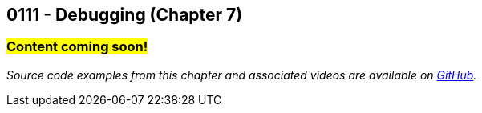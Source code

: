 :imagesdir: images
:sourcedir: source
// The following corrects the directories if this is included in the index file.
ifeval::["{docname}" == "index"]
:imagesdir: chapter-7-debugging/images
:sourcedir: chapter-7-debugging/source
endif::[]

== 0111 - Debugging (Chapter 7)
// TODO: Upload source files to GitHub archive

=== #Content coming soon!#
// === #Content for this module is under construction. For now, the section headers below direct you to the corresponding chapter in our required textbook so that you can start right away.#

// === What's the Point?
// * 

_Source code examples from this chapter and associated videos are available on https://github.com/timmcmichael/EMCCTimFiles/tree/4bf0da6df6f4fe3e3a0ccd477b4455df400cffb6/OOP%20with%20Java%20(CIS150AB)/07%20Debugging[GitHub^]._

// ''''
// #This section is not finished, but in the meantime this content is covered in section x.x (page xxx) in the textbook.#

// === What's the Point?
// * Distinguish between compile-time and runtime errors
// * Learn some strategies for debugging your code
// * Use the debugging tools available in your IDE

// ''''
// As soon as you start writing your first lines of code, you'll be writing code with bugs in it.
// Like Thanos, it's inevitable.
// And like Thanos, you can use ludicrous time traveling to fix (decapitate?) your bugs.
// Well, you can't do that last part, but you can fix them in the present; and hopefully, you can do it without too much frustration.

// ****
// Link to intro to debugging video
// ****

// We categorize bugs into two general types:

// Compile-time errors:: Errors that prevent the compiler from fully processing your source code. These are generally the result of incorrect syntax--in other words, breaking the rules of the language.
// Runtime errors:: Errors in which your code compiles, but it does not execute as intended. Crashes are obvious runtime errors, but making an incorrect calculation is also an example of a runtime error.

// Fixing compile-time errors is just a matter of looking over your code and correcting the mistake.
// That's not always as easy as it sounds--especially for beginners--but at least the compiler and/or your IDE can give you feedback about what and where the mistake is.

// Runtime errors can be especially frustrating, especially since we can't always tell at what point the actual error is occurring.
// Did I make the mistake at the start of the program when I calculated the answer, is the mistake at the very end where I output it? 
// Or did I do something in the middle that accidentally changed the result?
// Who knows! And if you're like me, you might have done all three...

// === Finding Runtime Errors
// The single most important thing to you is see what actually going on while your program is running.
// Use output statements frequently.

// .DebuggingOutput.java - Output statements to help with debugging

// [source,java]
// ----
// include::source/DebuggingOutput.java[]

// ----

// The numbered lines identify output statements added to observe the program's behavior.

// Your IDE likely includes tools to help see what's happening in your code by stepping through program execution.

// ****
// Link to intro to VS Code debugging video
// ****
